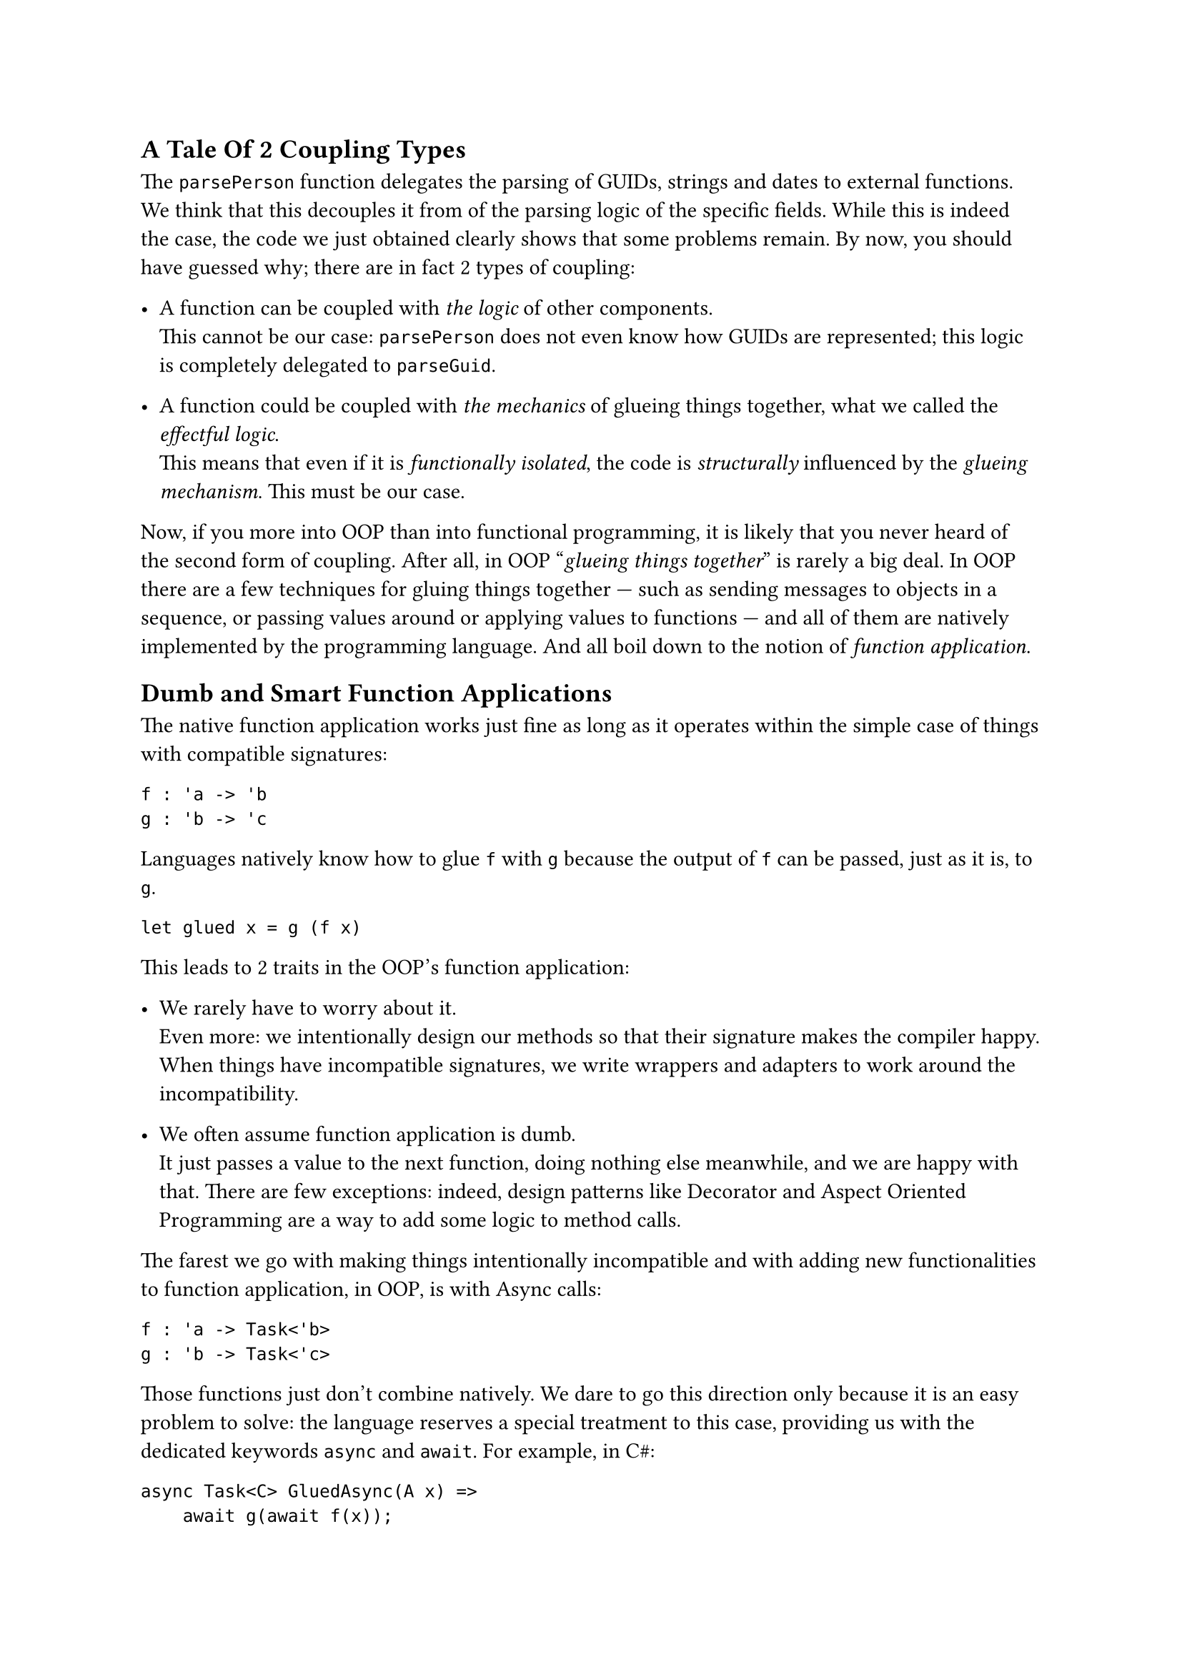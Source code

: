 == A Tale Of 2 Coupling Types
<a-tale-of-2-coupling-types>
The `parsePerson` function delegates the parsing of GUIDs, strings and
dates to external functions. We think that this decouples it from of the
parsing logic of the specific fields. While this is indeed the case, the
code we just obtained clearly shows that some problems remain. By now,
you should have guessed why; there are in fact 2 types of coupling:

- A function can be coupled with #emph[the logic] of other components. \
  This cannot be our case: `parsePerson` does not even know how GUIDs
  are represented; this logic is completely delegated to `parseGuid`.

- A function could be coupled with #emph[the mechanics] of glueing
  things together, what we called the #emph[effectful logic];. \
  This means that even if it is #emph[functionally isolated];, the code
  is #emph[structurally] influenced by the #emph[glueing mechanism];.
  This must be our case.

Now, if you more into OOP than into functional programming, it is likely
that you never heard of the second form of coupling. After all, in OOP
"#emph[glueing things together];" is rarely a big deal. In OOP there are
a few techniques for gluing things together --- such as sending messages
to objects in a sequence, or passing values around or applying values to
functions --- and all of them are natively implemented by the
programming language. And all boil down to the notion of #emph[function
application];.

== Dumb and Smart Function Applications
<dumb-and-smart-function-applications>
The native function application works just fine as long as it operates
within the simple case of things with compatible signatures:

```fsharp
f : 'a -> 'b
g : 'b -> 'c
```

Languages natively know how to glue `f` with `g` because the output of
`f` can be passed, just as it is, to `g`.

```fsharp
let glued x = g (f x)
```

This leads to 2 traits in the OOP's function application:

- We rarely have to worry about it. \
  Even more: we intentionally design our methods so that their signature
  makes the compiler happy. When things have incompatible signatures, we
  write wrappers and adapters to work around the incompatibility.

- We often assume function application is dumb. \
  It just passes a value to the next function, doing nothing else
  meanwhile, and we are happy with that. There are few exceptions:
  indeed, design patterns like Decorator and Aspect Oriented Programming
  are a way to add some logic to method calls.

The farest we go with making things intentionally incompatible and with
adding new functionalities to function application, in OOP, is with
Async calls:

```fsharp
f : 'a -> Task<'b>
g : 'b -> Task<'c>
```

Those functions just don't combine natively. We dare to go this
direction only because it is an easy problem to solve: the language
reserves a special treatment to this case, providing us with the
dedicated keywords `async` and `await`. For example, in C\#:

```csharp
async Task<C> GluedAsync(A x) =>
    await g(await f(x));
```

In a sense, exceptions are also an example of this. If your language did
not implement exceptions, you would need to handle errors like Go does:

- Checking every and each call for returned errors.
- Propagating the error upstream.
- Passing the call stack too.

etc.

Your domain code would be horribly polluted by this error handling
stuff. A way out of this could be to extend the native function
application so that, other than just passing a value from a function to
the next one, it would #emph[also] tackle the error handling
responsibility. Exceptions are so convenient to use because the native
function application does all of this, under the hood.

== Breaking The Rules
<breaking-the-rules>
Both exceptions and the `async`/`await` mechanism are ad-hoc, built-in
solutions. We cannot expect that the native F\# function application
provided a special treatment for parser functions returning `Result`s of
tuples. This is too specific to our peculiar use case.

In fact, in FP it's often the case that we intentionally design the
function signatures ignoring the native gluing mechanism. We take the
freedom to design functions that don't fit together because function
application is easy to extend. And because this gives us the chance to
put some custom logic in the gluing mechanism.

As an FP programmer you don't settle with the dumb native function
application. You want fancier ones: you want them to deal with async
calls, with exceptions. Or to log each call; or, again, to deal with
errors via a `Result` instance instead of exceptions, as in our case. Or
--- why not? --- to do some combinatorial calculation. I stress that in
"You want fancier ones" I intentionally used a plural: in fact, really,
you want a family of function applications, one for each of your
specific use case.

FP techniques provide a way more generic solution than special keywords
like `async` and `await`. If you read
#link("/monads-for-the-rest-of-us")[Monads for The Rest of Us];, the
notion of Applicative Functors and Monads as an extension of function
application should not be new to you.

Here's the takeaway: if in OOP the signature incompatibility is #emph[a
problem] to be avoided or to be solved by the means of wrappers and
adapters, in FP the same incompatibility is #emph[a design tool] to be
leveraged.

So, let's see how to fix the pyramid of doom we wrote in `parsePerson`
by distilling a new function application. And let's see how this leads
us to re-invent --- yet another time --- Monads.

Take a break, bite an apple, then jump to
#link("/monadic-parser-combinators-6")[the next installment];.

#link("/monadic-parser-combinators-4")[Previous - I Told You Not To Mess With The Signature!]
⁓ #link("/monadic-parser-combinators-6")[Next - Mapping the Journey]

= Comments
<comments>
#link("https://github.com/arialdomartini/arialdomartini.github.io/discussions/33")[GitHub Discussions]

{% include fp-newsletter.html %}
